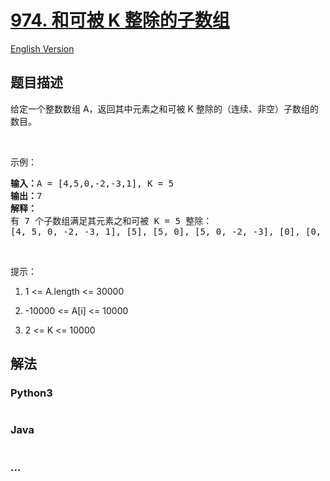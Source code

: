 * [[https://leetcode-cn.com/problems/subarray-sums-divisible-by-k][974.
和可被 K 整除的子数组]]
  :PROPERTIES:
  :CUSTOM_ID: 和可被-k-整除的子数组
  :END:
[[./solution/0900-0999/0974.Subarray Sums Divisible by K/README_EN.org][English
Version]]

** 题目描述
   :PROPERTIES:
   :CUSTOM_ID: 题目描述
   :END:

#+begin_html
  <!-- 这里写题目描述 -->
#+end_html

#+begin_html
  <p>
#+end_html

给定一个整数数组 A，返回其中元素之和可被
K 整除的（连续、非空）子数组的数目。

#+begin_html
  </p>
#+end_html

#+begin_html
  <p>
#+end_html

 

#+begin_html
  </p>
#+end_html

#+begin_html
  <p>
#+end_html

示例：

#+begin_html
  </p>
#+end_html

#+begin_html
  <pre><strong>输入：</strong>A = [4,5,0,-2,-3,1], K = 5
  <strong>输出：</strong>7
  <strong>解释：
  </strong>有 7 个子数组满足其元素之和可被 K = 5 整除：
  [4, 5, 0, -2, -3, 1], [5], [5, 0], [5, 0, -2, -3], [0], [0, -2, -3], [-2, -3]
  </pre>
#+end_html

#+begin_html
  <p>
#+end_html

 

#+begin_html
  </p>
#+end_html

#+begin_html
  <p>
#+end_html

提示：

#+begin_html
  </p>
#+end_html

#+begin_html
  <ol>
#+end_html

#+begin_html
  <li>
#+end_html

1 <= A.length <= 30000

#+begin_html
  </li>
#+end_html

#+begin_html
  <li>
#+end_html

-10000 <= A[i] <= 10000

#+begin_html
  </li>
#+end_html

#+begin_html
  <li>
#+end_html

2 <= K <= 10000

#+begin_html
  </li>
#+end_html

#+begin_html
  </ol>
#+end_html

** 解法
   :PROPERTIES:
   :CUSTOM_ID: 解法
   :END:

#+begin_html
  <!-- 这里可写通用的实现逻辑 -->
#+end_html

#+begin_html
  <!-- tabs:start -->
#+end_html

*** *Python3*
    :PROPERTIES:
    :CUSTOM_ID: python3
    :END:

#+begin_html
  <!-- 这里可写当前语言的特殊实现逻辑 -->
#+end_html

#+begin_src python
#+end_src

*** *Java*
    :PROPERTIES:
    :CUSTOM_ID: java
    :END:

#+begin_html
  <!-- 这里可写当前语言的特殊实现逻辑 -->
#+end_html

#+begin_src java
#+end_src

*** *...*
    :PROPERTIES:
    :CUSTOM_ID: section
    :END:
#+begin_example
#+end_example

#+begin_html
  <!-- tabs:end -->
#+end_html
